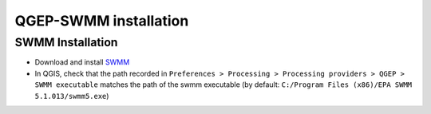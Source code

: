 .. _QGEP-SWMM-installation:

QGEP-SWMM installation
======================

SWMM Installation
-----------------

- Download and install `SWMM <https://www.epa.gov/water-research/storm-water-management-model-swmm>`_
- In QGIS, check that the path recorded in ``Preferences > Processing > Processing providers > QGEP > SWMM executable`` matches the path of the swmm executable (by default: ``C:/Program Files (x86)/EPA SWMM 5.1.013/swmm5.exe``)










